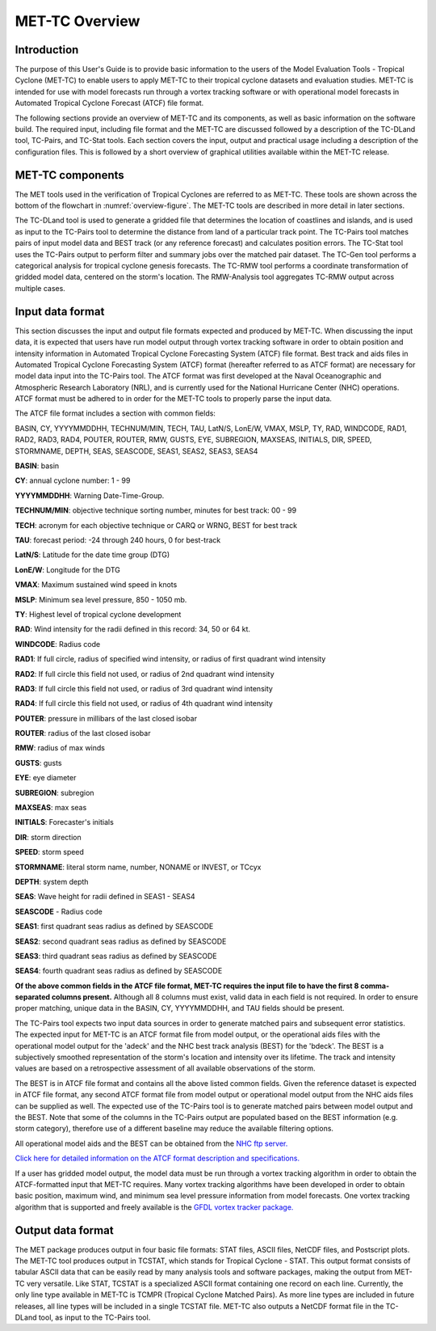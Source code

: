 .. _met-tc_overview:

***************
MET-TC Overview
***************

Introduction
============

The purpose of this User's Guide is to provide basic information to the users of the Model Evaluation Tools - Tropical Cyclone (MET-TC) to enable users to apply MET-TC to their tropical cyclone datasets and evaluation studies. MET-TC is intended for use with model forecasts run through a vortex tracking software or with operational model forecasts in Automated Tropical Cyclone Forecast (ATCF) file format.

The following sections provide an overview of MET-TC and its components, as well as basic information on the software build. The required input, including file format and the MET-TC are discussed followed by a description of the TC-DLand tool, TC-Pairs, and TC-Stat tools. Each section covers the input, output and practical usage including a description of the configuration files. This is followed by a short overview of graphical utilities available within the MET-TC release.

MET-TC components
=================

The MET tools used in the verification of Tropical Cyclones are referred to as MET-TC. These tools are shown across the bottom of the flowchart in :numref:`overview-figure`. The MET-TC tools are described in more detail in later sections.

The TC-DLand tool is used to generate a gridded file that determines the location of coastlines and islands, and is used as input to the TC-Pairs tool to determine the distance from land of a particular track point. The TC-Pairs tool matches pairs of input model data and BEST track (or any reference forecast) and calculates position errors. The TC-Stat tool uses the TC-Pairs output to perform filter and summary jobs over the matched pair dataset. The TC-Gen tool performs a categorical analysis for tropical cyclone genesis forecasts. The TC-RMW tool performs a coordinate transformation of gridded model data, centered on the storm's location. The RMW-Analysis tool aggregates TC-RMW output across multiple cases.

Input data format
=================

This section discusses the input and output file formats expected and produced by MET-TC. When discussing the input data, it is expected that users have run model output through vortex tracking software in order to obtain position and intensity information in Automated Tropical Cyclone Forecasting System (ATCF) file format. Best track and aids files in Automated Tropical Cyclone Forecasting System (ATCF) format (hereafter referred to as ATCF format) are necessary for model data input into the TC-Pairs tool. The ATCF format was first developed at the Naval Oceanographic and Atmospheric Research Laboratory (NRL), and is currently used for the National Hurricane Center (NHC) operations. ATCF format must be adhered to in order for the MET-TC tools to properly parse the input data.

The ATCF file format includes a section with common fields:

BASIN, CY, YYYYMMDDHH, TECHNUM/MIN, TECH, TAU, LatN/S, LonE/W, VMAX, MSLP, TY, RAD, WINDCODE, RAD1, RAD2, RAD3, RAD4, POUTER, ROUTER, RMW, GUSTS, EYE, SUBREGION, MAXSEAS, INITIALS, DIR, SPEED, STORMNAME, DEPTH, SEAS, SEASCODE, SEAS1, SEAS2, SEAS3, SEAS4

**BASIN**: basin

**CY**: annual cyclone number: 1 - 99

**YYYYMMDDHH**: Warning Date-Time-Group.

**TECHNUM/MIN**: objective technique sorting number, minutes for best track: 00 - 99

**TECH**: acronym for each objective technique or CARQ or WRNG, BEST for best track

**TAU**: forecast period: -24 through 240 hours, 0 for best-track

**LatN/S**: Latitude for the date time group (DTG)

**LonE/W**: Longitude for the DTG

**VMAX**: Maximum sustained wind speed in knots

**MSLP**: Minimum sea level pressure, 850 - 1050 mb.

**TY**: Highest level of tropical cyclone development

**RAD**: Wind intensity for the radii defined in this record: 34, 50 or 64 kt.

**WINDCODE**: Radius code

**RAD1**: If full circle, radius of specified wind intensity, or radius of first quadrant wind intensity

**RAD2**: If full circle this field not used, or radius of 2nd quadrant wind intensity

**RAD3**: If full circle this field not used, or radius of 3rd quadrant wind intensity

**RAD4**: If full circle this field not used, or radius of 4th quadrant wind intensity

**POUTER**: pressure in millibars of the last closed isobar

**ROUTER**: radius of the last closed isobar

**RMW**: radius of max winds

**GUSTS**: gusts

**EYE**: eye diameter

**SUBREGION**: subregion

**MAXSEAS**: max seas

**INITIALS**: Forecaster's initials

**DIR**: storm direction

**SPEED**: storm speed

**STORMNAME**: literal storm name, number, NONAME or INVEST, or TCcyx

**DEPTH**: system depth

**SEAS**: Wave height for radii defined in SEAS1 - SEAS4

**SEASCODE** - Radius code

**SEAS1**: first quadrant seas radius as defined by SEASCODE

**SEAS2**: second quadrant seas radius as defined by SEASCODE

**SEAS3**: third quadrant seas radius as defined by SEASCODE

**SEAS4**: fourth quadrant seas radius as defined by SEASCODE

**Of the above common fields in the ATCF file format, MET-TC requires the input file to have the first 8 comma-separated columns present.** Although all 8 columns must exist, valid data in each field is not required. In order to ensure proper matching, unique data in the BASIN, CY, YYYYMMDDHH, and TAU fields should be present.

The TC-Pairs tool expects two input data sources in order to generate matched pairs and subsequent error statistics. The expected input for MET-TC is an ATCF format file from model output, or the operational aids files with the operational model output for the 'adeck' and the NHC best track analysis (BEST) for the 'bdeck'. The BEST is a subjectively smoothed representation of the storm's location and intensity over its lifetime. The track and intensity values are based on a retrospective assessment of all available observations of the storm.

The BEST is in ATCF file format and contains all the above listed common fields. Given the reference dataset is expected in ATCF file format, any second ATCF format file from model output or operational model output from the NHC aids files can be supplied as well. The expected use of the TC-Pairs tool is to generate matched pairs between model output and the BEST. Note that some of the columns in the TC-Pairs output are populated based on the BEST information (e.g. storm category), therefore use of a different baseline may reduce the available filtering options.

All operational model aids and the BEST can be obtained from the `NHC ftp server. <ftp://ftp.nhc.noaa.gov/atcf/archive/>`_

`Click here for detailed information on the ATCF format description and specifications. <http://www.nrlmry.navy.mil/atcf_web/docs/database/new/abdeck.txt>`_

If a user has gridded model output, the model data must be run through a vortex tracking algorithm in order to obtain the ATCF-formatted input that MET-TC requires. Many vortex tracking algorithms have been developed in order to obtain basic position, maximum wind, and minimum sea level pressure information from model forecasts. One vortex tracking algorithm that is supported and freely available is the `GFDL vortex tracker package. <https://dtcenter.org/community-code/gfdl-vortex-tracker>`_

Output data format
==================

The MET package produces output in four basic file formats: STAT files, ASCII files, NetCDF files, and Postscript plots. The MET-TC tool produces output in TCSTAT, which stands for Tropical Cyclone - STAT. This output format consists of tabular ASCII data that can be easily read by many analysis tools and software packages, making the output from MET-TC very versatile. Like STAT, TCSTAT is a specialized ASCII format containing one record on each line. Currently, the only line type available in MET-TC is TCMPR (Tropical Cyclone Matched Pairs). As more line types are included in future releases, all line types will be included in a single TCSTAT file. MET-TC also outputs a NetCDF format file in the TC-DLand tool, as input to the TC-Pairs tool.
